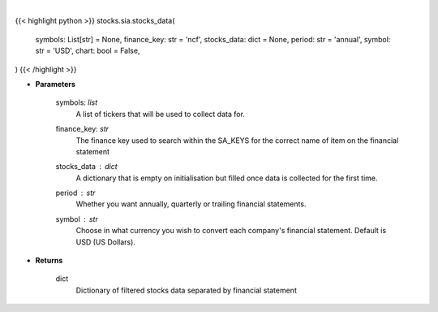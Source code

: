 .. role:: python(code)
    :language: python
    :class: highlight

|

.. raw:: html

    <h3>
    > Getting data
    </h3>

{{< highlight python >}}
stocks.sia.stocks_data(
    symbols: List[str] = None,
    finance_key: str = 'ncf',
    stocks_data: dict = None,
    period: str = 'annual',
    symbol: str = 'USD',
    chart: bool = False,
)
{{< /highlight >}}

.. raw:: html

    <p>
    Get stocks data based on a list of stocks and the finance key. The function searches for the
    correct financial statement automatically. [Source: StockAnalysis]
    </p>

* **Parameters**

    symbols: *list*
        A list of tickers that will be used to collect data for.
    finance_key: *str*
        The finance key used to search within the SA_KEYS for the correct name of item
        on the financial statement
    stocks_data : *dict*
        A dictionary that is empty on initialisation but filled once data is collected
        for the first time.
    period : *str*
        Whether you want annually, quarterly or trailing financial statements.
    symbol : *str*
        Choose in what currency you wish to convert each company's financial statement.
        Default is USD (US Dollars).

* **Returns**

    dict
        Dictionary of filtered stocks data separated by financial statement
